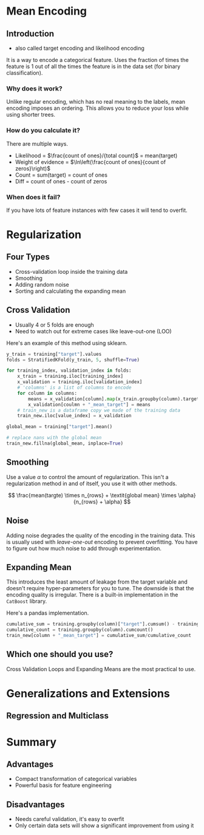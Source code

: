 #+BEGIN_COMMENT
.. title: Mean Encoding
.. slug: mean-encoding
.. date: 2018-09-23 17:56:27 UTC-07:00
.. tags: notes encoding
.. category: notes
.. link: 
.. description: The Mean Encoding method.
.. type: text
#+END_COMMENT
#+OPTIONS: ^:{}
#+TOC: headlines 1

* Mean Encoding
** Introduction
  - also called target encoding and likelihood encoding
  It is a way to encode a categorical feature. Uses the fraction of times the feature is 1 out of all the times the feature is in the data set (for binary classification).
*** Why does it work?
  Unlike regular encoding, which has no real meaning to the labels, mean encoding imposes an ordering. This allows you to reduce your loss while using shorter trees.
*** How do you calculate it?
  There are multiple ways.
  - Likelihood = $\frac{count of ones}/{total count}$ = mean(target)
  - Weight of evidence = $\ln\left(\frac{count of ones}{count of zeros}\right)$
  - Count = sum(target) = count of ones
  - Diff = count of ones - count of zeros
*** When does it fail?
    If you have lots of feature instances with few cases it will tend to overfit.
* Regularization
** Four Types
   - Cross-validation loop inside the training data
   - Smoothing
   - Adding random noise
   - Sorting and calculating the expanding mean
** Cross Validation
   - Usually 4 or 5 folds are enough
   - Need to watch out for extreme cases like leave-out-one (LOO)

Here's an example of this method using sklearn.

#+BEGIN_SRC python
y_train = training["target"].values
folds = StratifiedKFold(y_train, 5, shuffle=True)

for training_index, validation_index in folds:
    x_train = training.iloc[training_index]
    x_validation = training.iloc[validation_index]
    # 'columns' is a list of columns to encode
    for column in columns:
        means = x_validation[column].map(x_train.groupby(column).target.mean())
        x_validation[coulmn + "_mean_target"] = means
    # train_new is a dataframe copy we made of the training data
    train_new.iloc[value_index] = x_validation

global_mean = training["target"].mean()

# replace nans with the global mean
train_new.fillna(global_mean, inplace=True)
#+END_SRC
** Smoothing
   Use a value $\alpha$ to control the amount of regularization. This isn't a regularization method in and of itself, you use it with other methods.

\[
\frac{mean(targte) \times n_{rows} + \textit{global mean} \times \alpha}{n_{rows} + \alpha}
\]

** Noise
   Adding noise degrades the quality of the encoding in the training data. This is usually used with /leave-one-out/ encoding to prevent overfitting. You have to figure out how much noise to add through experimentation.
** Expanding Mean
   This introduces the least amount of leakage from the target variable and doesn't require hyper-parameters for you to tune. The downside is that the encoding quality is irregular. There is a built-in implementation in the =CatBoost= library.

Here's a pandas implementation.

#+BEGIN_SRC python
cumulative_sum = training.groupby(column)["target"].cumsum() - training["target"]
cumulative_count = training.groupby(column).cumcount()
train_new[column + "_mean_target"] = cumulative_sum/cumulative_count
#+END_SRC

** Which one should you use?
   Cross Validation Loops and Expanding Means are the most practical to use.
* Generalizations and Extensions
** Regression and Multiclass
* Summary
** Advantages
    - Compact transformation of categorical variables
    - Powerful basis for feature engineering
** Disadvantages
    - Needs careful validation, it's easy to overfit
    - Only certain data sets will show a significant improvement from using it


